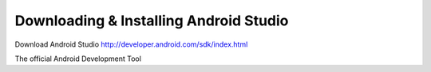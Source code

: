 Downloading & Installing Android Studio
---------------------------------------

.. index:: Download Android Studio

Download Android Studio http://developer.android.com/sdk/index.html

The official Android Development Tool